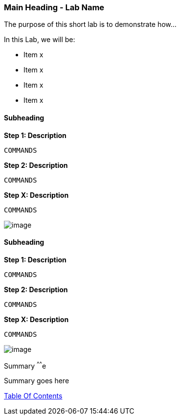 [[main-heading-shortname]]
### Main Heading - Lab Name


The purpose of this short lab is to demonstrate how...


In this Lab, we will be:

* Item x
* Item x
* Item x
* Item x


[[subheading-shortnames]]
Subheading
^^^^^^^^^


*Step 1: Description*

....
COMMANDS
....

*Step 2: Description*

....
COMMANDS
....

*Step X: Description*

....
COMMANDS
....

image:images/image_name.png[image]

[[subheading-shortnames]]
Subheading
^^^^^^^^^

*Step 1: Description*

....
COMMANDS
....

*Step 2: Description*

....
COMMANDS
....

*Step X: Description*

....
COMMANDS
....

image:images/image_name.png[image]

[[summary]]
Summary
^^^^^^e

Summary goes here

link:0_toc.adoc[Table Of Contents]
